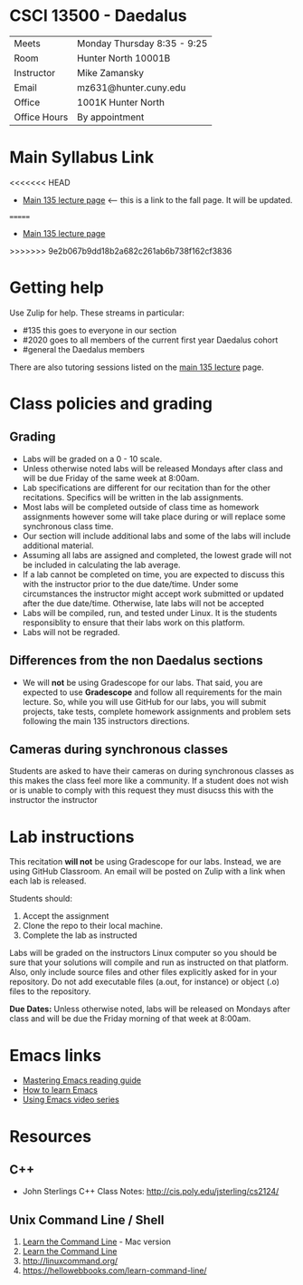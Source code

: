 * CSCI 13500 - Daedalus

| Meets        | Monday Thursday 8:35 - 9:25                                                |
| Room         | Hunter North 10001B  |
| Instructor   | Mike Zamansky                                                              |
| Email        | mz631@hunter.cuny.edu                                                      |
| Office       | 1001K Hunter North                                                         |
| Office Hours | By appointment                                                             |


* Main Syllabus Link

<<<<<<< HEAD
- [[https://tong-yee.github.io/135/2021_fall.html][Main 135 lecture page]] <-- this is a link to the fall page. It will
  be updated.
=======
- [[https://tong-yee.github.io/135/2022_spring.html][Main 135 lecture page]]
>>>>>>> 9e2b067b9dd18b2a682c261ab6b738f162cf3836

* Getting help

Use Zulip for help. These streams in particular:

- #135 this goes to everyone in our section
- #2020 goes to all members of the current first year Daedalus cohort
- #general the Daedalus members

There are also tutoring sessions listed on
the [[https://tong-yee.github.io/135/2021_fall.html][main 135 lecture]] page.

* Class policies and grading

** Grading

- Labs will be graded on a 0 - 10 scale.
- Unless otherwise noted labs will be released Mondays after class and
  will be due Friday of the same week at 8:00am.
- Lab specifications are different for our recitation than for the
  other recitations. Specifics will be written in the lab
  assignments. 
- Most labs will be completed outside of class time as homework
  assignments however some will take place during or will replace some
  synchronous class time.
- Our section will include additional labs and some of the labs will
  include additional material. 
- Assuming all labs are assigned and completed, the lowest grade will
  not be included in calculating the lab average.
- If a lab cannot be completed on time, you are expected to discuss
  this with the instructor prior to the due date/time. Under some
  circumstances the instructor might accept work submitted or updated
  after the due date/time. Otherwise, late labs will not be accepted
- Labs will be compiled, run, and tested under Linux. It is the students 
  responsiblity to ensure that their labs work on this platform.
- Labs will not be regraded.

** Differences from the non Daedalus sections 

- We will *not* be using Gradescope for our labs. That said, you are
  expected to use *Gradescope* and follow all requirements for the
  main lecture. So, while you will use GitHub for our labs, you will
  submit projects, take tests, complete homework assignments and
  problem sets following the main 135 instructors directions.


** Cameras during synchronous classes 

Students are asked to have their cameras on during synchronous classes
as this makes the class feel more like a community. If a student does
not wish or is unable to comply with this request they must disucss
this with the instructor the instructor 

* Lab instructions 

This recitation *will not* be using Gradescope for our labs. Instead,
we are using GitHub Classroom. An email will be posted on Zulip with a
link when each lab is released. 

Students should:

1. Accept the assignment
2. Clone the repo to their local machine.
3. Complete the lab as instructed

Labs will be graded on the instructors Linux computer so you should be
sure that your solutions will compile and run as instructed on that
platform. Also, only include source files and other files explicitly
asked for in your repository. Do not add executable files (a.out, for
instance) or object (.o) files to the repository.

*Due Dates:* Unless otherwise noted, labs will be released on Mondays
 after class and will be due the Friday morning of that week at
 8:00am.

* Emacs links
- [[https://www.masteringemacs.org/reading-guide][Mastering Emacs reading guide]]
- [[http://sachachua.com/blog/2013/05/how-to-learn-emacs-a-hand-drawn-one-pager-for-beginners/][How to learn Emacs]]
- [[http://cestlaz.github.io/stories/emacs][Using Emacs video series]]

* Resources
** C++
- John Sterlings C++ Class Notes: http://cis.poly.edu/jsterling/cs2124/

** Unix Command Line / Shell
1) [[https://hellowebbooks.com/learn-command-line/][Learn the Command Line]] - Mac version
2) [[https://www.codecademy.com/learn/learn-the-command-line][Learn the Command Line]]
3) [[http://linuxcommand.org/]]
4) https://hellowebbooks.com/learn-command-line/
